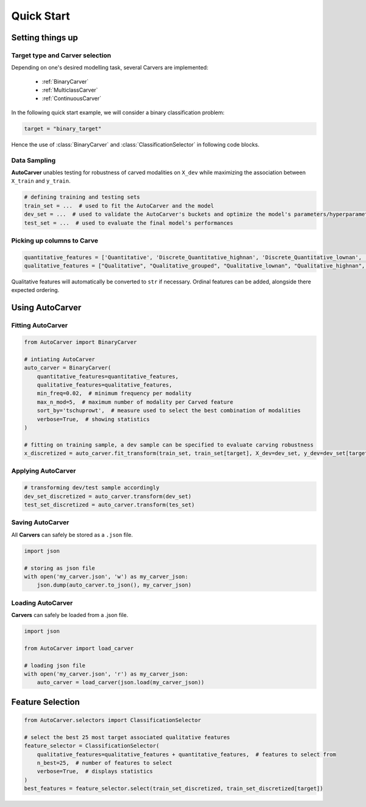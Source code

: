 Quick Start
===========


Setting things up
-----------------

Target type and Carver selection
^^^^^^^^^^^^^^^^^^^^^^^^^^^^^^^^

Depending on one's desired modelling task, several Carvers are implemented:

 * :ref:`BinaryCarver`
 * :ref:`MulticlassCarver`
 * :ref:`ContinuousCarver`

In the following quick start example, we will consider a binary classification problem:

.. code-block:: python

    target = "binary_target"

Hence the use of :class:`BinaryCarver` and :class:`ClassificationSelector` in following code blocks.



Data Sampling
^^^^^^^^^^^^^

**AutoCarver** unables testing for robustness of carved modalities on ``X_dev`` while maximizing the association between ``X_train`` and ``y_train``.

.. code-block:: python

    # defining training and testing sets
    train_set = ...  # used to fit the AutoCarver and the model
    dev_set = ...  # used to validate the AutoCarver's buckets and optimize the model's parameters/hyperparameters
    test_set = ...  # used to evaluate the final model's performances



Picking up columns to Carve
^^^^^^^^^^^^^^^^^^^^^^^^^^^

.. code-block:: python

    quantitative_features = ['Quantitative', 'Discrete_Quantitative_highnan', 'Discrete_Quantitative_lownan', 'Discrete_Quantitative', 'Discrete_Quantitative_rarevalue']
    qualitative_features = ["Qualitative", "Qualitative_grouped", "Qualitative_lownan", "Qualitative_highnan", "Discrete_Qualitative_noorder", "Discrete_Qualitative_lownan_noorder", "Discrete_Qualitative_rarevalue_noorder"]

Qualitative features will automatically be converted to ``str`` if necessary.
Ordinal features can be added, alongside there expected ordering.




Using AutoCarver
----------------

Fitting AutoCarver
^^^^^^^^^^^^^^^^^^

.. code-block:: python

    from AutoCarver import BinaryCarver

    # intiating AutoCarver
    auto_carver = BinaryCarver(
        quantitative_features=quantitative_features,
        qualitative_features=qualitative_features,
        min_freq=0.02,  # minimum frequency per modality
        max_n_mod=5,  # maximum number of modality per Carved feature
        sort_by='tschuprowt',  # measure used to select the best combination of modalities
        verbose=True,  # showing statistics
    )

    # fitting on training sample, a dev sample can be specified to evaluate carving robustness
    x_discretized = auto_carver.fit_transform(train_set, train_set[target], X_dev=dev_set, y_dev=dev_set[target])



Applying AutoCarver
^^^^^^^^^^^^^^^^^^^

.. code-block:: python

    # transforming dev/test sample accordingly
    dev_set_discretized = auto_carver.transform(dev_set)
    test_set_discretized = auto_carver.transform(tes_set)



Saving AutoCarver
^^^^^^^^^^^^^^^^^

All **Carvers** can safely be stored as a ``.json`` file.

.. code-block:: python

    import json

    # storing as json file
    with open('my_carver.json', 'w') as my_carver_json:
        json.dump(auto_carver.to_json(), my_carver_json)


Loading AutoCarver
^^^^^^^^^^^^^^^^^^

**Carvers** can safely be loaded from a .json file.

.. code-block:: python

    import json

    from AutoCarver import load_carver

    # loading json file
    with open('my_carver.json', 'r') as my_carver_json:
        auto_carver = load_carver(json.load(my_carver_json))



Feature Selection
-----------------

.. code-block:: python

    from AutoCarver.selectors import ClassificationSelector

    # select the best 25 most target associated qualitative features
    feature_selector = ClassificationSelector(
        qualitative_features=qualitative_features + quantitative_features,  # features to select from
        n_best=25,  # number of features to select
        verbose=True,  # displays statistics
    )
    best_features = feature_selector.select(train_set_discretized, train_set_discretized[target])

